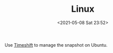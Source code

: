 #+HUGO_BASE_DIR: ../
#+TITLE: Linux
#+DATE: <2021-05-08 Sat 23:52>
#+HUGO_AUTO_SET_LASTMOD: t
#+HUGO_TAGS: 
#+HUGO_CATEGORIES: 
#+HUGO_DRAFT: false
Use [[file:timeshift-on-ubuntu.org][Timeshift]] to manage the snapshot on Ubuntu.
